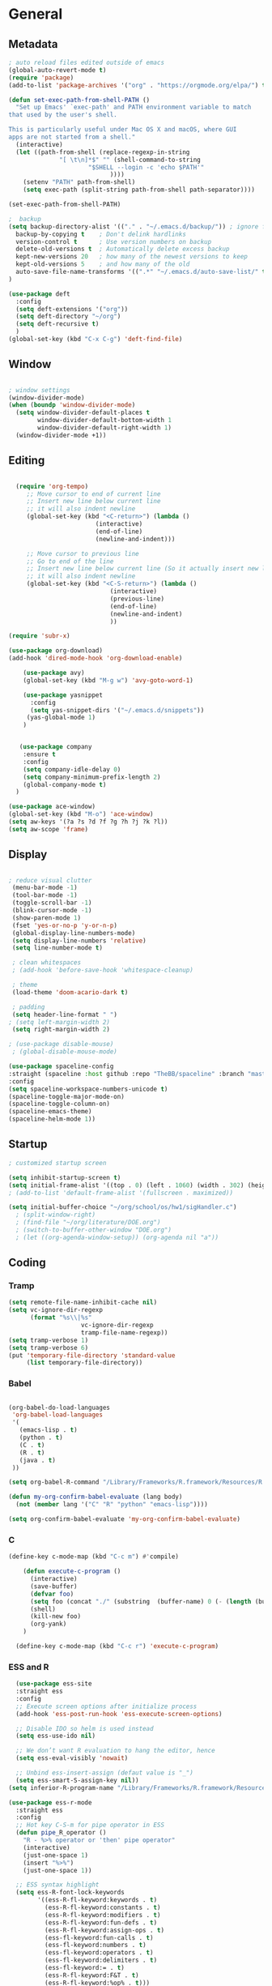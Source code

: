 
#+STARTUP: content
* General
** Metadata

#+BEGIN_SRC emacs-lisp
  ; auto reload files edited outside of emacs
  (global-auto-revert-mode t)
  (require 'package)
  (add-to-list 'package-archives '("org" . "https://orgmode.org/elpa/") t)
    
  (defun set-exec-path-from-shell-PATH ()
    "Set up Emacs' `exec-path' and PATH environment variable to match
  that used by the user's shell.
  
  This is particularly useful under Mac OS X and macOS, where GUI
  apps are not started from a shell."
    (interactive)
    (let ((path-from-shell (replace-regexp-in-string
			    "[ \t\n]*$" "" (shell-command-to-string
					    "$SHELL --login -c 'echo $PATH'"
						      ))))
      (setenv "PATH" path-from-shell)
      (setq exec-path (split-string path-from-shell path-separator))))
  
  (set-exec-path-from-shell-PATH)

  ;  backup
  (setq backup-directory-alist '(("." . "~/.emacs.d/backup/")) ; ignore files wtih ~
    backup-by-copying t    ; Don't delink hardlinks
    version-control t      ; Use version numbers on backup
    delete-old-versions t  ; Automatically delete excess backup
    kept-new-versions 20   ; how many of the newest versions to keep
    kept-old-versions 5    ; and how many of the old
    auto-save-file-name-transforms '((".*" "~/.emacs.d/auto-save-list/" t))
  )

  (use-package deft
    :config
    (setq deft-extensions '("org"))
    (setq deft-directory "~/org")
    (setq deft-recursive t)
    )
  (global-set-key (kbd "C-x C-g") 'deft-find-file)

#+END_SRC

** Window

#+BEGIN_SRC emacs-lisp

  ; window settings
  (window-divider-mode)
  (when (boundp 'window-divider-mode)
    (setq window-divider-default-places t
          window-divider-default-bottom-width 1
          window-divider-default-right-width 1)
    (window-divider-mode +1))

#+END_SRC
** Editing

#+BEGIN_SRC emacs-lisp
  
    (require 'org-tempo)
       ;; Move cursor to end of current line
       ;; Insert new line below current line
       ;; it will also indent newline
       (global-set-key (kbd "<C-return>") (lambda ()
                          (interactive)
                          (end-of-line)
                          (newline-and-indent)))
  
       ;; Move cursor to previous line
       ;; Go to end of the line
       ;; Insert new line below current line (So it actually insert new line above with indentation)
       ;; it will also indent newline
       (global-set-key (kbd "<C-S-return>") (lambda ()
                              (interactive)
                              (previous-line)
                              (end-of-line)
                              (newline-and-indent)
                              ))
  
  (require 'subr-x)
  
  (use-package org-download)
  (add-hook 'dired-mode-hook 'org-download-enable)
  
      (use-package avy)
      (global-set-key (kbd "M-g w") 'avy-goto-word-1)
  
      (use-package yasnippet
        :config
        (setq yas-snippet-dirs '("~/.emacs.d/snippets"))
       (yas-global-mode 1)
      )
  
  
     (use-package company
      :ensure t
      :config
      (setq company-idle-delay 0)
      (setq company-minimum-prefix-length 2)
      (global-company-mode t)
    )
  
  (use-package ace-window)
  (global-set-key (kbd "M-o") 'ace-window)
  (setq aw-keys '(?a ?s ?d ?f ?g ?h ?j ?k ?l))
  (setq aw-scope 'frame)
  
#+END_SRC

#+RESULTS:
: frame

** Display


#+BEGIN_SRC emacs-lisp
  
  ; reduce visual clutter
   (menu-bar-mode -1)
   (tool-bar-mode -1)
   (toggle-scroll-bar -1)
   (blink-cursor-mode -1)
   (show-paren-mode 1)
   (fset 'yes-or-no-p 'y-or-n-p)
   (global-display-line-numbers-mode)
   (setq display-line-numbers 'relative)
   (setq line-number-mode t)
  
   ; clean whitespaces
   ; (add-hook 'before-save-hook 'whitespace-cleanup)
  
   ; theme
   (load-theme 'doom-acario-dark t)
  
   ; padding
   (setq header-line-format " ")
  ; (setq left-margin-width 2)
   (setq right-margin-width 2)
  
  ; (use-package disable-mouse)
   ; (global-disable-mouse-mode)
  
  (use-package spaceline-config
  :straight (spaceline :host github :repo "TheBB/spaceline" :branch "master")
  :config
  (setq spaceline-workspace-numbers-unicode t)
  (spaceline-toggle-major-mode-on)
  (spaceline-toggle-column-on)
  (spaceline-emacs-theme)
  (spaceline-helm-mode 1))
  
#+END_SRC
  
** Startup
#+BEGIN_SRC emacs-lisp
  ; customized startup screen

  (setq inhibit-startup-screen t)
  (setq initial-frame-alist '((top . 0) (left . 1060) (width . 302) (height . 105)))
  ; (add-to-list 'default-frame-alist '(fullscreen . maximized))

  (setq initial-buffer-choice "~/org/school/os/hw1/sigHandler.c")
    ; (split-window-right)
    ; (find-file "~/org/literature/DOE.org")
    ; (switch-to-buffer-other-window "DOE.org")
    ; (let ((org-agenda-window-setup)) (org-agenda nil "a"))

#+END_SRC
** Coding
*** Tramp
#+BEGIN_SRC emacs-lisp 
  (setq remote-file-name-inhibit-cache nil)
  (setq vc-ignore-dir-regexp
        (format "%s\\|%s"
                      vc-ignore-dir-regexp
                      tramp-file-name-regexp))
  (setq tramp-verbose 1)
  (setq tramp-verbose 6)
  (put 'temporary-file-directory 'standard-value
       (list temporary-file-directory))
#+END_SRC

#+RESULTS:
| /var/folders/3y/y45ph7x50xjcr3s5nvm_82880000gn/T/ |

*** Babel
#+begin_src emacs-lisp :results silent output
  
    (org-babel-do-load-languages
     'org-babel-load-languages
     '(
       (emacs-lisp . t)
       (python . t)
       (C . t)
       (R . t)
       (java . t)
     ))
    
    (setq org-babel-R-command "/Library/Frameworks/R.framework/Resources/R --slave --no-save")
    
    (defun my-org-confirm-babel-evaluate (lang body)
      (not (member lang '("C" "R" "python" "emacs-lisp"))))

    (setq org-confirm-babel-evaluate 'my-org-confirm-babel-evaluate)

#+end_src
*** C
#+begin_src emacs-lisp
  (define-key c-mode-map (kbd "C-c m") #'compile)
  
      (defun execute-c-program ()
        (interactive)
        (save-buffer)
        (defvar foo)
        (setq foo (concat "./" (substring  (buffer-name) 0 (- (length (buffer-name)) 2)) ))
        (shell)
        (kill-new foo)
        (org-yank)
      )
  
    (define-key c-mode-map (kbd "C-c r") 'execute-c-program)
  
#+end_src

#+RESULTS:
: execute-c-program

*** ESS and R
#+begin_src emacs-lisp :results output silent
  (use-package ess-site
  :straight ess
  :config
  ;; Execute screen options after initialize process
  (add-hook 'ess-post-run-hook 'ess-execute-screen-options)

  ;; Disable IDO so helm is used instead
  (setq ess-use-ido nil)

  ;; We don’t want R evaluation to hang the editor, hence
  (setq ess-eval-visibly 'nowait)

  ;; Unbind ess-insert-assign (defaut value is "_")
  (setq ess-smart-S-assign-key nil))
(setq inferior-R-program-name "/Library/Frameworks/R.framework/Resources/R")

(use-package ess-r-mode
  :straight ess
  :config
  ;; Hot key C-S-m for pipe operator in ESS
  (defun pipe_R_operator ()
    "R - %>% operator or 'then' pipe operator"
    (interactive)
    (just-one-space 1)
    (insert "%>%")
    (just-one-space 1))

  ;; ESS syntax highlight
  (setq ess-R-font-lock-keywords
        '((ess-R-fl-keyword:keywords . t)
          (ess-R-fl-keyword:constants . t)
          (ess-R-fl-keyword:modifiers . t)
          (ess-R-fl-keyword:fun-defs . t)
          (ess-R-fl-keyword:assign-ops . t)
          (ess-fl-keyword:fun-calls . t)
          (ess-fl-keyword:numbers . t)
          (ess-fl-keyword:operators . t)
          (ess-fl-keyword:delimiters . t)
          (ess-fl-keyword:= . t)
          (ess-R-fl-keyword:F&T . t)
          (ess-R-fl-keyword:%op% . t)))

  (setq inferior-ess-r-font-lock-keywords
        '((ess-S-fl-keyword:prompt . t)
          (ess-R-fl-keyword:messages . t)
          (ess-R-fl-keyword:modifiers . nil)
          (ess-R-fl-keyword:fun-defs . t)
          (ess-R-fl-keyword:keywords . nil)
          (ess-R-fl-keyword:assign-ops . t)
          (ess-R-fl-keyword:constants . t)
          (ess-fl-keyword:matrix-labels . t)
          (ess-fl-keyword:fun-calls . nil)
          (ess-fl-keyword:numbers . nil)
          (ess-fl-keyword:operators . nil)
          (ess-fl-keyword:delimiters . nil)
          (ess-fl-keyword:= . t)
          (ess-R-fl-keyword:F&T . nil)))

  :bind
  (:map ess-r-mode-map
   ("M--" . ess-insert-assign)
   ("C-S-m" . pipe_R_operator)
   :map
   inferior-ess-r-mode-map
   ("M--" . ess-insert-assign)
   ("C-S-m" . pipe_R_operator))
  )
#+end_src
*** Python

#+begin_src emacs-lisp :results silent output
  (use-package python
  :mode ("\\.py\\'" . python-mode)
  :config
  (setq python-shell-interpreter "python3"))

(use-package elpy
  :after python
  :init
  ;; Truncate long line in inferior mode
  (add-hook 'inferior-python-mode-hook (lambda () (setq truncate-lines t)))
  ;; Enable company
  (add-hook 'python-mode-hook 'company-mode)
  (add-hook 'inferior-python-mode-hook 'company-mode)
  ;; Enable highlight indentation
  (add-hook 'highlight-indentation-mode-hook
            'highlight-indentation-current-column-mode)
  ;; Enable elpy
  (elpy-enable)
  :config
  ;; Do not enable elpy flymake for now
  (remove-hook 'elpy-modules 'elpy-module-flymake)
  (remove-hook 'elpy-modules 'elpy-module-highlight-indentation)

  ;; The old `elpy-use-ipython' is obseleted, see:
  ;; https://elpy.readthedocs.io/en/latest/ide.html#interpreter-setup
  ;; (setq python-shell-interpreter "ipython3"
  ;; python-shell-interpreter-args "-i --simple-prompt")

  (setq elpy-rpc-python-command "python3")

  ;; Completion backend
  (setq elpy-rpc-backend "rope")

  ;; Function: send block to elpy: bound to C-c C-c
  (defun forward-block (&optional n)
    (interactive "p")
    (let ((n (if (null n) 1 n)))
      (search-forward-regexp "\n[\t\n ]*\n+" nil "NOERROR" n)))

  (defun elpy-shell-send-current-block ()
    (interactive)
    (beginning-of-line)
    "Send current block to Python shell."
    (push-mark)
    (forward-block)
    (elpy-shell-send-region-or-buffer)
    (display-buffer (process-buffer (elpy-shell-get-or-create-process))
                    nil
                    'visible))

  ;; Font-lock
  (add-hook 'python-mode-hook
            '(lambda()
               (font-lock-add-keywords
                nil
                '(("\\<\\([_A-Za-z0-9]*\\)(" 1
                   font-lock-function-name-face) ; highlight function names
                  ))))

  :bind (:map python-mode-map
         ("C-c <RET>" . elpy-shell-send-region-or-buffer)
         ("C-c C-c" . elpy-send-current-block)))

(use-package pipenv
  :hook (python-mode . pipenv-mode))
#+end_src
*** GDB
#+begin_src emacs-lisp
  (setq gdb-many-windows t
        gdb-use-separate-io-buffer t)
  
  (advice-add 'gdb-setup-windows :after
            (lambda () (set-window-dedicated-p (selected-window) t)))


    (defconst gud-window-register 123456)
 
(defun gud-quit ()
  (interactive)
  (gud-basic-call "quit"))
 
(add-hook 'gud-mode-hook
          (lambda ()
            (gud-tooltip-mode)
            (window-configuration-to-register gud-window-register)
            (local-set-key (kbd "C-q") 'gud-quit)))
 
(advice-add 'gud-sentinel :after
            (lambda (proc msg)
              (when (memq (process-status proc) '(signal exit))
                (jump-to-register gud-window-register)
                (bury-buffer)))) 
#+end_src

#+RESULTS:

* Org-mode
** Init

#+BEGIN_SRC emacs-lisp

    (use-package org)
    (use-package org-contrib)
    (defun org-clocking-buffer (&rest _))


    (org-reload)
#+END_SRC
** Theme
*** General
#+BEGIN_SRC emacs-lisp
    (setf org-blank-before-new-entry '((heading . nil) (plain-list-item . nil)))
  
     (use-package org-bullets)
   (add-hook 'org-mode-hook (lambda () (org-bullets-mode 1)))
  
     (setq org-hide-emphasis-markers t)
  
  (setq org-startup-indented t
        org-ellipsis " ->" ;; folding symbol
        org-pretty-entities t
        org-hide-emphasis-markers t
        ;; show actually italicized text instead of /italicized text/
        org-agenda-block-separator ""
        org-fontify-whole-heading-line t
        org-fontify-done-headline t
        org-fontify-quote-and-verse-blocks t)
  
  ; ; table
  (use-package valign)
  (setq valign-fancy-bar t)
  (add-hook 'org-mode-hook #'valign-mode)
  
  
  
#+END_SRC
*** Font
#+BEGIN_SRC emacs-lisp

  (setq org-src-fontify-natively t)

  (let* ((variable-tuple
           (cond ((x-list-fonts "Cochin")         '(:font "Cochin" :foreground "white"))
                 ((x-list-fonts "Source Sans Pro") '(:font "Source Sans Pro"))
                 ((x-list-fonts "Lucida Grande")   '(:font "Lucida Grande"))
                 ((x-list-fonts "Verdana")         '(:font "Verdana"))
                 ((x-family-fonts "Sans Serif")    '(:family "Sans Serif"))
                 (nil (warn "Cannot find a Sans Serif Font.  Install Source Sans Pro."))))
          (base-font-color     (face-foreground 'default nil 'default))
          (headline           `(:inherit default :weight normal)))

   (custom-theme-set-faces
    'user
    `(org-level-8 ((t (,@headline ,@variable-tuple :height 1))))
    `(org-level-7 ((t (,@headline ,@variable-tuple :height 1))))
    `(org-level-6 ((t (,@headline ,@variable-tuple :height 1))))
    `(org-level-5 ((t (,@headline ,@variable-tuple :height 1.02))))
    `(org-level-4 ((t (,@headline ,@variable-tuple :height 1.05))))
    `(org-level-3 ((t (,@headline ,@variable-tuple :height 1.17))))
    `(org-level-2 ((t (,@headline ,@variable-tuple :height 1.27))))
    `(org-level-1 ((t (,@headline ,@variable-tuple :height 1.35))))
    `(org-document-title ((t (,@headline ,@variable-tuple :height 1.50 :underline nil))))))

  (custom-theme-set-faces
      'user
      ; '(default ((t (:family "Cochin" :height 140 :weight normal :foreground "gray70"))))
      '(variable-pitch ((t (:family "Cochin" :height 165 :weight normal))))
      '(fixed-pitch ((t (:family "PT Mono" :height 140 :weight thin))))
  )


 ;line fill
 (add-hook 'org-mode-hook 'visual-line-mode) ; make lines go to full screen
 (add-hook 'org-mode-hook 'variable-pitch-mode) ; auto enable variable ptich for new buffers


#+END_SRC
*** Latex
#+BEGIN_SRC emacs-lisp


 (use-package org-fragtog)
 (add-hook 'org-mode-hook 'org-fragtog-mode)
 (setq org-format-latex-options (plist-put org-format-latex-options :scale 1.2))
 (setq org-latex-logfiles-extensions (quote ("lof" "lot" "tex~" "aux" "idx" "log" "out" "toc" "nav" "snm" "vrb" "dvi" "fdb_latexmk" "blg" "brf" "fls" "entoc" "ps" "spl" "bbl")))
 (use-package tex
    :straight auctex
    :defer t
    :config
    (setq TeX-auto-save t)
    (setq TeX-parse-self t))
  (require 'texmathp)
 (use-package cdlatex)
 (add-hook 'org-mode-hook 'turn-on-org-cdlatex)


#+END_SRC
** Life
*** Agenda

#+BEGIN_SRC emacs-lisp
  
    (setq org-agenda-files '(
      "~/org/inbox.org"
      "~/org/gtd.org"
    ))
  
    (setq org-agenda-start-with-log-mode t)
    (setq org-log-done 'time)
    (setq org-log-into-drawer t)
    (setq calendar-week-start-day 0)
  
    (with-eval-after-load 'org
      (bind-key "C-c a" #'org-agenda org-mode-map)
      (bind-key "C-c c" #'org-capture ))
  
    (setq org-todo-keywords
        '((sequence "TODO(t)"  "NEXT(n)" "|" "DONE(d!)"))
    )
  
    (setq org-refile-targets '(("~/org/gtd.org" :maxlevel . 1)
                               ("~/org/time.org" :level . 1)
    ))
  
    ;; Save Org buffers after refiling!
    (advice-add 'org-refile :after 'org-save-all-org-buffers)
  
  (setq org-archive-location "~/.emacs.d/archive.org::")
  
  
  
#+END_SRC

#+RESULTS:
: ~/.emacs.d/archive.org::

*** Habits

#+BEGIN_SRC emacs-lisp

    (require 'org-clock)
    (setq org-clock-persist 'history)
    (org-clock-persistence-insinuate)

    (add-to-list 'org-modules 'org-habit)
    (require 'org-habit)
    (setq org-habit-following-days 2)
    (setq org-habit-preceding-days 7)
#+END_SRC

*** Journal

#+BEGIN_SRC emacs-lisp
    (use-package org-journal
      :bind (("C-c j" . org-journal-mode)
  
      )
      :custom
      (org-journal-dir "~/org/journal/")
      (org-journal-file-format "%Y%m%d")
      (org-journal-date-format "%e %b %Y (%A)")
      (org-journal-time-format "")
      (setq org-journal-find-file 'find-file)
      )
  
    (defun org-journal-find-location ()
    ;; Open today's journal, but specify a non-nil prefix argument in order to
    ;; inhibit inserting the heading; org-capture will insert the heading.
    (org-journal-new-entry t)
    (unless (eq org-journal-file-type 'daily)
      (org-narrow-to-subtree))
    (goto-char (point-max)))

    (defun org-journal-save-entry-and-exit()
      "Simple convenience function.
        Saves the buffer of the current day's entry and kills the window
        Similar to org-capture like behavior"
      (interactive)
      (save-buffer)
      (kill-buffer-and-window))

    (add-hook 'org-journal-mode-hook
              (lambda ()
                (define-key org-journal-mode-map
                  (kbd "C-x C-s") 'org-journal-save-entry-and-exit)))

#+END_SRC

#+RESULTS:
: org-journal-save-entry-and-exit

*** Capture Templates
#+begin_src emacs-lisp
        
        (setq org-capture-templates
              `(
              ("t" "Todo [inbox]" entry (file+headline "~/org/inbox.org" "Inbox") "* TODO %i%?" :empty-lines 1)
              ("j" "Journal entry" plain (function org-journal-find-location) "** %(format-time-string org-journal-time-format)%^{Title}\n%i%?" :jump-to-captured t :immediate-finish t)
              )
        )
#+end_src

#+RESULTS:
| t | Todo [inbox]  | entry | (file+headline ~/org/inbox.org Inbox) | * TODO %i%?                                            | :empty-lines | 1 |
| j | Journal entry | plain | #'org-journal-find-location           | ** %(format-time-string org-journal-time-format)%^{Title} |              |   |

** Roam

#+BEGIN_SRC emacs-lisp
  (use-package org-roam
    :init
    (setq org-roam-v2-ack t)
    :custom
    (org-roam-directory "~/org/roam/")
    (org-roam-completion-everywhere t)
    (org-roam-capture-templates '(
       ("d" "default" plain
          "%?"
          :if-new (file+head "%<%Y%m%d%H%M%S>-${slug}.org" "#+title: ${title}\n")
          :unnarrowed t)
       ("c" "concept" plain
          "\n* ${title}\n**%?"
          :if-new (file+head "%<%Y%m%d%H%M%S>-${slug}.org" "#+title: ${title}\n#+filetags: %^{tags}\n")
          :unnarrowed t)
    ))
    :bind (("C-c n l" . org-roam-buffer-toggle)
           ("C-c n f" . org-roam-node-find)
           ("C-c n i" . org-roam-node-insert)
           :map org-mode-map
           ("C-M-i" . completion-at-point)
          )
    :bind-keymap
    :config
    (org-roam-setup)
    (org-roam-db-autosync-mode)
  )


#+END_SRC
* Extensions
** Helm

#+BEGIN_SRC emacs-lisp
  (use-package helm
    :bind
    ("M-x" . helm-M-x)
    ("C-x C-f" . helm-find-files)
    ("M-y" . helm-show-kill-ring)
    ("C-x b" . helm-mini)
    :config
    (require 'helm-config)
    (helm-mode 1)
    (setq helm-split-window-inside-p t
      helm-move-to-line-cycle-in-source t)
    (setq helm-autoresize-max-height 0)
    (setq helm-autoresize-min-height 20)
    (helm-autoresize-mode 1)
    (define-key helm-map (kbd "<tab>") 'helm-execute-persistent-action) ; rebind tab to run persistent action
    (define-key helm-map (kbd "C-i") 'helm-execute-persistent-action) ; make TAB work in terminal
    (define-key helm-map (kbd "C-z")  'helm-select-action) ; list actions using C-z
    )

#+END_SRC
** Magit

#+BEGIN_SRC emacs-lisp
  (use-package magit)
#+END_SRC

#+RESULTS:

** Tramp
#+begin_src emacs-lisp
  
#+end_src

